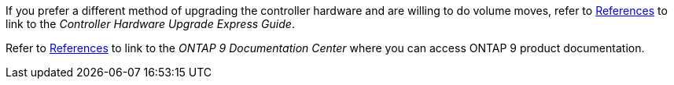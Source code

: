If you prefer a different method of upgrading the controller hardware and are willing to do volume moves, refer to link:other_references.html[References] to link to the _Controller Hardware Upgrade Express Guide_.

Refer to link:other_references.html[References] to link to the _ONTAP 9 Documentation Center_ where you can access ONTAP 9 product documentation.
